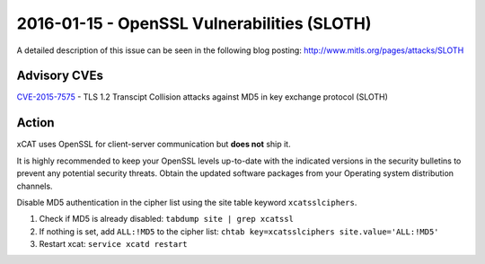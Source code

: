 2016-01-15 - OpenSSL Vulnerabilities (SLOTH)
============================================

A detailed description of this issue can be seen in the following blog posting: http://www.mitls.org/pages/attacks/SLOTH

Advisory CVEs
-------------

`CVE-2015-7575 <https://access.redhat.com/security/cve/CVE-2015-7575>`_ - TLS 1.2 Transcipt Collision attacks against MD5 in key exchange protocol (SLOTH)

Action
------

xCAT uses OpenSSL for client-server communication but **does not** ship it.  

It is highly recommended to keep your OpenSSL levels up-to-date with the indicated versions in the security bulletins to prevent any potential security threats. Obtain the updated software packages from your Operating system distribution channels. 



Disable MD5 authentication in the cipher list using the site table keyword ``xcatsslciphers``.

1. Check if MD5 is already disabled: ``tabdump site | grep xcatssl``

2. If nothing is set, add ``ALL:!MD5`` to the cipher list:  ``chtab key=xcatsslciphers site.value='ALL:!MD5'``

3. Restart xcat:  ``service xcatd restart``


